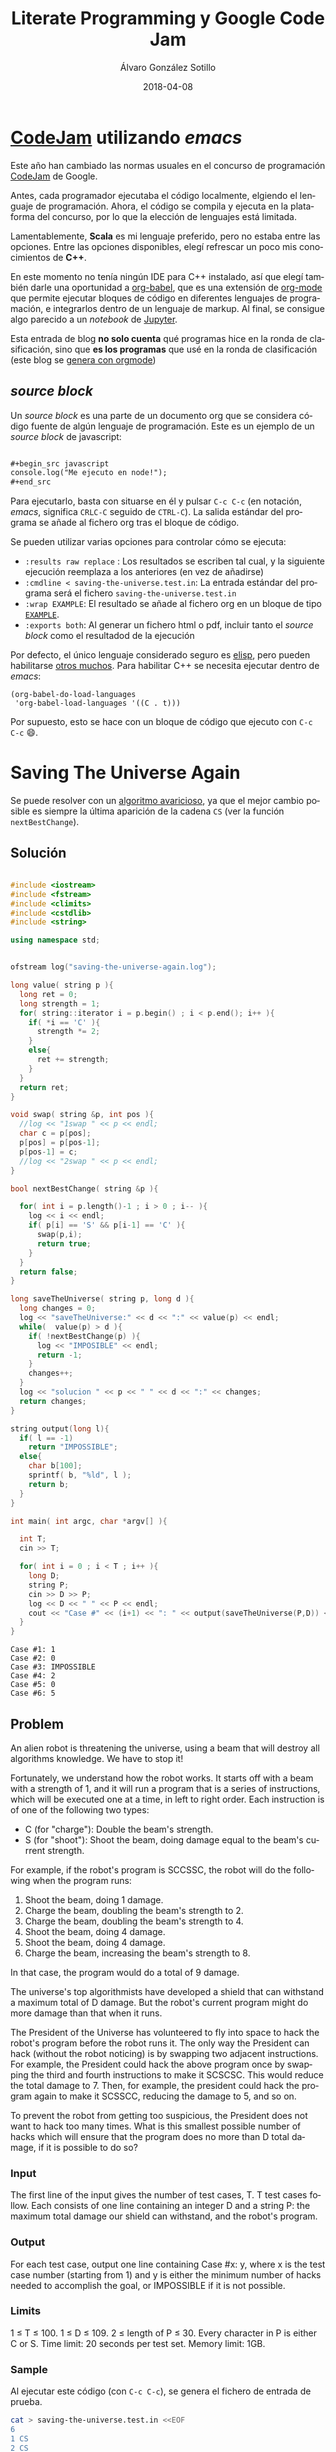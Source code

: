 #+title: Literate Programming y Google Code Jam

#+AUTHOR:      Álvaro González Sotillo
#+EMAIL:       alvarogonzalezsotillo@gmail.com
#+DATE:        2018-04-08
#+URI:         /blog/literate-codejam

#+TAGS: emacs, orgmode, codejam, programación
#+DESCRIPTION: Se puede utilizar orgmode para programar y documentar/publicar lo programado


#+PROPERTY: header-arg :eval query
#+LANGUAGE: es
#+options: toc:2
#+latex_class_options: [a4paper]
#+latex_header: \usepackage[margin=2cm]{geometry}
#+latex_header: \usepackage{amsmath}
#+latex_header: \usepackage{xcolor}
#+latex_header: \usepackage[spanish]{babel}
#+latex_header: \usepackage{caption}
#+latex_header: \usepackage{listings}
#+latex_header_extra: \lstset{frame=single,columns=fixed,basicstyle=\scriptsize\ttfamily,breaklines=true,postbreak=\raisebox{0ex}[0ex][0ex]{\ensuremath{\color{red}\hookrightarrow\space}},keywordstyle=\color{blue}\ttfamily,stringstyle=\color{red}\ttfamily,commentstyle=\color{green}\ttfamily}
#+latex_header_extra: \lstset{emph={function,let,len,import,translate,module,rotate,module,hull,sphere},emphstyle=\color{blue}\ttfamily}
#+latex_header_extra: \hypersetup{colorlinks,citecolor=black,filecolor=black,linkcolor=black,urlcolor=blue}
#+latex_header_extra: \renewcommand{\lstlistingname}{Listado}
#+latex_header_extra: \captionsetup{font={scriptsize}}


* [[https://code.google.com/codejam/][CodeJam]] utilizando /emacs/
Este año han cambiado las normas usuales en el concurso de programación [[https://code.google.com/codejam/][CodeJam]] de Google.

Antes, cada programador ejecutaba el código localmente, elgiendo el lenguaje de programación. Ahora, el código se compila y ejecuta en la plataforma del concurso, por lo que la elección de lenguajes está limitada.

Lamentablemente, *Scala* es mi lenguaje preferido, pero no estaba entre las opciones. Entre las opciones disponibles, elegí refrescar un poco mis conocimientos de *C++*.

En este momento no tenía ningún IDE para C++ instalado, así que elegí también darle una oportunidad a [[https://orgmode.org/worg/org-contrib/babel/intro.html][org-babel]], que es una extensión de [[https://orgmode.org/worg/org-contrib/babel/intro.html][org-mode]] que permite ejecutar bloques de código en diferentes lenguajes de programación, e integrarlos dentro de un lenguaje de markup. Al final, se consigue algo parecido a un /notebook/ de [[https://jupyter.org/][Jupyter]].

Esta entrada de blog *no solo cuenta* qué programas hice en la ronda de clasificación, sino que *es los programas* que usé en la ronda de clasificación (este blog se [[../../../../blog/bloqueando-con-orgmode][genera con orgmode]])

** /source  block/
Un /source  block/ es una parte de un documento org que se considera código fuente de algún lenguaje de programación. Este es un ejemplo de un /source block/ de javascript:

#+begin_src org

  ,#+begin_src javascript
  console.log("Me ejecuto en node!");
  ,#+end_src
#+end_src

Para ejecutarlo, basta con situarse en él y pulsar =C-c C-c= (en notación, /emacs/, significa =CRLC-C= seguido de =CTRL-C=). La salida estándar del programa se añade al fichero org tras el bloque de código. 

Se pueden utilizar varias opciones para controlar cómo se ejecuta:
- =:results raw replace= : Los resultados se escriben tal cual, y la siguiente ejecución reemplaza a los anteriores (en vez de añadirse)
- =:cmdline < saving-the-universe.test.in=: La entrada estándar del programa será el fichero =saving-the-universe.test.in=
- =:wrap EXAMPLE=: El resultado se añade al fichero org en un bloque de tipo [[https://orgmode.org/manual/Literal-examples.html][=EXAMPLE=]].
- =:exports both=: Al generar un fichero html o pdf, incluir tanto el /source block/ como el resultadod de la ejecución


Por defecto, el único lenguaje considerado seguro es [[https://en.wikipedia.org/wiki/Emacs_Lisp][elisp]], pero pueden habilitarse [[https://orgmode.org/worg/org-contrib/babel/languages.html][otros muchos]]. Para habilitar C++ se necesita ejecutar dentro de /emacs/:

#+begin_src elisp
(org-babel-do-load-languages
 'org-babel-load-languages '((C . t)))
#+end_src

#+RESULTS:

Por supuesto, esto se hace con un bloque de código que ejecuto con =C-c C-c= 😄.

[[file:screencast.gif]]

* Saving The Universe Again

Se puede resolver con un [[https://en.wikipedia.org/wiki/Greedy_algorithm][algoritmo avaricioso]], ya que el mejor cambio posible es siempre la última aparición de la cadena =CS= (ver la función =nextBestChange=).
** Solución

#+begin_src cpp :results raw replace :cmdline < saving-the-universe.test.in :wrap EXAMPLE :exports both :results output

#include <iostream>
#include <fstream>
#include <climits>
#include <cstdlib>
#include <string>

using namespace std;


ofstream log("saving-the-universe-again.log");

long value( string p ){
  long ret = 0;
  long strength = 1;
  for( string::iterator i = p.begin() ; i < p.end(); i++ ){
    if( *i == 'C' ){
      strength *= 2;
    }
    else{
      ret += strength;
    }
  }
  return ret;
}

void swap( string &p, int pos ){
  //log << "1swap " << p << endl;
  char c = p[pos];
  p[pos] = p[pos-1];
  p[pos-1] = c;
  //log << "2swap " << p << endl;
}

bool nextBestChange( string &p ){
  
  for( int i = p.length()-1 ; i > 0 ; i-- ){
    log << i << endl;
    if( p[i] == 'S' && p[i-1] == 'C' ){
      swap(p,i);
      return true;
    }
  }
  return false;
}

long saveTheUniverse( string p, long d ){
  long changes = 0;
  log << "saveTheUniverse:" << d << ":" << value(p) << endl;
  while(  value(p) > d ){
    if( !nextBestChange(p) ){
      log << "IMPOSIBLE" << endl;
      return -1;
    }
    changes++;
  }
  log << "solucion " << p << " " << d << ":" << changes;
  return changes;
}

string output(long l){
  if( l == -1)
    return "IMPOSSIBLE";
  else{
    char b[100];
    sprintf( b, "%ld", l );
    return b;
  }
}

int main( int argc, char *argv[] ){

  int T;
  cin >> T;

  for( int i = 0 ; i < T ; i++ ){
    long D;
    string P;
    cin >> D >> P;
    log << D << " " << P << endl;
    cout << "Case #" << (i+1) << ": " << output(saveTheUniverse(P,D)) << endl;
  }
}
#+end_src

#+RESULTS:
#+BEGIN_EXAMPLE
Case #1: 1
Case #2: 0
Case #3: IMPOSSIBLE
Case #4: 2
Case #5: 0
Case #6: 5
#+END_EXAMPLE




** Problem
An alien robot is threatening the universe, using a beam that will destroy all algorithms knowledge. We have to stop it!

Fortunately, we understand how the robot works. It starts off with a beam with a strength of 1, and it will run a program that is a series of instructions, which will be executed one at a time, in left to right order. Each instruction is of one of the following two types:
- C (for "charge"): Double the beam's strength.
- S (for "shoot"): Shoot the beam, doing damage equal to the beam's current strength.
For example, if the robot's program is SCCSSC, the robot will do the following when the program runs:

1. Shoot the beam, doing 1 damage.
2. Charge the beam, doubling the beam's strength to 2.
3. Charge the beam, doubling the beam's strength to 4.
4. Shoot the beam, doing 4 damage.
5. Shoot the beam, doing 4 damage.
6. Charge the beam, increasing the beam's strength to 8.

In that case, the program would do a total of 9 damage.

The universe's top algorithmists have developed a shield that can withstand a maximum total of D damage. But the robot's current program might do more damage than that when it runs.

The President of the Universe has volunteered to fly into space to hack the robot's program before the robot runs it. The only way the President can hack (without the robot noticing) is by swapping two adjacent instructions. For example, the President could hack the above program once by swapping the third and fourth instructions to make it SCSCSC. This would reduce the total damage to 7. Then, for example, the president could hack the program again to make it SCSSCC, reducing the damage to 5, and so on.

To prevent the robot from getting too suspicious, the President does not want to hack too many times. What is this smallest possible number of hacks which will ensure that the program does no more than D total damage, if it is possible to do so?

*** Input
The first line of the input gives the number of test cases, T. T test cases follow. Each consists of one line containing an integer D and a string P: the maximum total damage our shield can withstand, and the robot's program.

*** Output
For each test case, output one line containing Case #x: y, where x is the test case number (starting from 1) and y is either the minimum number of hacks needed to accomplish the goal, or IMPOSSIBLE if it is not possible.

*** Limits
1 ≤ T ≤ 100.
1 ≤ D ≤ 109.
2 ≤ length of P ≤ 30.
Every character in P is either C or S.
Time limit: 20 seconds per test set.
Memory limit: 1GB.

*** Sample
Al ejecutar este código (con =C-c C-c=), se genera el fichero de entrada de prueba.
#+begin_src sh
cat > saving-the-universe.test.in <<EOF
6
1 CS
2 CS
1 SS
6 SCCSSC
2 CC
3 CSCSS
EOF
#+end_src

#+RESULTS:


* Cubic UFO

Este es un problema geométrico. Se puede dividir en dos partes
- Si solo se gira un eje, La sombra del cubo es un rectángulo, con la diagonal proyectada. Se puede calcular algebraicamente el ángulo de giro a partir del área (ver la función =onlyAroundX=). Con esto, la sombra puede llegar a ser $\sqrt{2}$.
- Si la sombra debe tener un área mayor de $\sqrt{2}$, se debe girar primero en un eje hasta conseguir un área de $\sqrt{2}$ (45 grados). Después, se gira en el otro eje para que la sombra sea un hexágono. 
  - La máxima sombra se da cuando el giro en el segundo eje es de $arccos(\frac{\sqrt{2}}{\sqrt{3}})$.
  - El problema es que no sé calcular algebraicamente el segundo giro a partir del área, pero sí sé calcular el área a partir del ángulo de giro. He utilizado el [[https://es.wikipedia.org/wiki/M%25C3%25A9todo_de_bisecci%25C3%25B3n][método de la bisección]] para encontrar el ángulo a partir del área (función =findAroundZ=).

[[file:cubic-ufo.jpg]]

** Solución

Este código lo uso como calculadora de algunas constantes
#+begin_src cpp :results raw replace :cmdline < cubic-ufo.test.in :wrap EXAMPLE :exports results :results output
#include <iostream>
#include <fstream>
#include <climits>
#include <cstdlib>
#include <string>
#include <cmath>

using namespace std;

int main(){
  printf( "%lf\n", atan( 1 / (2*sqrt(2)) ) );
  printf( "%lf\n", acos( (2*sqrt(2))/3 ) );
}
#+end_src

#+RESULTS:
#+BEGIN_EXAMPLE
0.339837
0.339837
#+END_EXAMPLE

Este es el código del problema real
#+begin_src cpp :results raw replace :cmdline < cubic-ufo.test.in :wrap EXAMPLE :exports both :results output
#include <iostream>
#include <fstream>
#include <climits>
#include <cstdlib>
#include <string>
#include <cmath>

using namespace std;


ofstream logger("cubic-ufo.log");


class Mat{
  public:
  double v[3][3];
  Mat(double _v[][3]){
    for( int f = 0 ; f < 3 ; f++ ){
      for( int c = 0 ; c < 3 ; c++ ){
        v[f][c] = _v[f][c];
      }
    }
  }
};

Mat rotX(double a){
  double ret[][3] = {
    { 1, 0, 0},
    { 0, cos(a), -sin(a)},
    { 0, sin(a), cos(a) }
  };
  return Mat(ret);
}

Mat rotZ(double a){
  double ret[][3] = {
    {  cos(a), -sin(a), 0},
    { sin(a), cos(a),0 },
    {0,0,1}
  };
  return Mat(ret);
}

class Point{
  public:
  double x,y,z;
  Point(double _x, double _y, double _z):x(_x),y(_y),z(_z){}
  
  Point rotate(double aroundX, double aroundZ){
    // https://es.mathworks.com/help/phased/ref/rotx.html?requestedDomain=true
    Mat rx = rotX(aroundX);
    Mat rz = rotZ(aroundZ);
    return times(rx).times(rz);
  }

  Point times(Mat m){
    //logger << "\n\n TIMES *******" << endl;

    //logger << "this " << toString() << endl;

    //logger << m.v[0][0] << "\t" << m.v[0][1] << "\t" << m.v[0][2] << endl;
    //logger << m.v[1][0] << "\t" << m.v[1][1] << "\t" << m.v[1][2] << endl;
    //logger << m.v[2][0] << "\t" << m.v[2][1] << "\t" << m.v[2][2] << endl;

    double retx = x*m.v[0][0] + y*m.v[0][1] + z*m.v[0][2];
    double rety = x*m.v[1][0] + y*m.v[1][1] + z*m.v[1][2];
    double retz = x*m.v[2][0] + y*m.v[2][1] + z*m.v[2][2];

    //logger << "ret " << retx << " " <<rety << " " << retz;

    return Point(retx,rety,retz);
  }

  string toString(){
     char b[1000];
     snprintf(b, sizeof(b)/sizeof(*b), "%.20lf %.20lf %.20lf", x, y,z );
     //////logger << "toString" << " " << x << " " <<y << " " <<z << " " <<b << endl;
     return b;
  }
};

class Cube{
  public:
  Point a, b, c;

  Cube():a(0.5,0,0), b(0,0.5,0), c(0,0,0.5){}

  Cube rotate(double aroundX, double aroundZ ){
    Cube ret;
    ret.a = a.rotate(aroundX,aroundZ);
    ret.b = b.rotate(aroundX,aroundZ);
    ret.c = c.rotate(aroundX,aroundZ);
    //logger << "rotate " << toString() << endl;
    return ret;
  }

  string toString(){
     char buf[1000];
     snprintf(buf, sizeof(buf)/sizeof(*buf), "%s \n%s \n%s", a.toString().c_str(), b.toString().c_str(), c.toString().c_str() );
     return string(buf);
  }

};


const double maxAroundZ = acos( sqrt(2)/sqrt(3) );
const double SQRT2 = sqrt(2);
Cube onlyAroundX( double a ){
  double aroundX = M_PI/4 + acos( a/SQRT2 );
  return Cube().rotate(aroundX,0);
}

double maxAreaForAroundZ(double aroundz){
  return SQRT2*cos(aroundz) + sin(aroundz);
}

double findAroundZ(double a){
  double minz = 0;
  double maxz = maxAroundZ;

  double ret = (maxz + minz)/2;
  double area = maxAreaForAroundZ(ret);
  while( fabs( area - a) > 0.00000001 ){
    
    if( area > a )
      maxz = ret;
    else
      minz = ret;

    ret = (maxz + minz)/2;
    area = maxAreaForAroundZ(ret);
  }

  return ret;
}




int main( int argc, char *argv[] ){

  int T;
  cin >> T;

  for( int i = 0 ; i < T ; i++ ){
    double A;
    cin >> A;
    if( A <= SQRT2){
      Cube c = onlyAroundX(A);
      printf( "Case #%d:\n%s\n", i+1, c.toString().c_str() );
    }
    else{
      Cube c = onlyAroundX(SQRT2).rotate(0,findAroundZ(A));
      printf( "Case #%d:\n%s\n", i+1, c.toString().c_str() );
    }
  }
}
#+end_src

#+RESULTS:
#+BEGIN_EXAMPLE
Case #1:
0.50000000000000000000 0.00000000000000000000 0.00000000000000000000 
0.00000000000000000000 0.00000000000000003062 0.50000000000000000000 
0.00000000000000000000 -0.50000000000000000000 0.00000000000000003062
Case #2:
0.50000000000000000000 0.00000000000000000000 0.00000000000000000000 
0.00000000000000000000 0.35355339059327378637 0.35355339059327373086 
0.00000000000000000000 -0.35355339059327373086 0.35355339059327378637
Case #3:
0.49789095814646988636 0.04587585199198114527 0.00000000000000000000 
-0.03243912603624025254 0.35206207279683637834 0.35355339059327373086 
0.03243912603624025254 -0.35206207279683632283 0.35355339059327378637
#+END_EXAMPLE


** Problem
A mysterious cubic alien ship has appeared in the sky over Toronto! In this problem, Toronto is a plane in three-dimensional space that is parallel to the xz plane at y = -3 km. The alien ship is a solid cube with side length 1 km, centered at (0 km, 0 km, 0 km), with its eight corners at (+/- 0.5 km, +/- 0.5 km, +/- 0.5 km). The ship is casting an ominous shadow onto the plane; formally, the shadow is the orthogonal projection of the cube onto the plane. (We consider the sun to be a point infinitely far above the Toronto plane along the y-axis.)

The military is willing to tolerate the ship as long as the aliens meet their bureaucratic demand: the shadow must cover an area of the plane that is acceptably close to A km2 (see the Output section for a precise definition). They have hired you, a geometric linguistics expert, to convey this demand to the aliens. In your communications so far, you have learned that the ship cannot change size, and the center of the ship cannot move, but the ship is able to rotate arbitrarily in place.

Please find a way that the aliens can rotate the ship so that the shadow's area is close to A. Express your rotation using three points: the centers of any three non-pairwise-opposing faces.

*** Input
The first line of the input gives the number of test cases, T. T test cases follow; each consists of one line with a rational A, the desired area of the shadow, in km2, with exactly six digits after the decimal point.

It is guaranteed that there is always a way to rotate the ship in the desired manner for the values of A allowed in this problem.

*** Output
For each test case, first output one line containing Case #x:, where x is the test case number (starting from 1). Then, output three more lines with three rational values each: the x, y, and z coordinates of one of your three provided face-centers, as described above. You are welcome to use decimal (e.g., 0.000123456) or scientific notation (e.g., 1.23456e-4).

Your answer will be considered correct if and only if all of the following are true:

1. The distance (in km) from each point to the origin must be between 0.5 - 10-6 and 0.5 + 10-6, inclusive.
2. The angles (in radians) between segments connecting the origin to each point must be between π/2 - 10-6 and π/2 + 10-6, inclusive.
3. The area of the shadow (in km2), computed by projecting all 8 vertices onto the y = -3 plane and finding the area of the convex hull of those projected points, must be between A - 10-6 and A + 10-6, inclusive. We will compute the vertices as +/- p1 +/- p2 +/- p3 (that is, for each pi we add either pi or -pi to the total using vector addition), where p1, p2, and p3 are the face-centers that you provide.

Please note that you might need to output more than 6 digits after the decimal point to safely pass the checks mentioned above. If there are multiple acceptable answers, you may output any one of them.

*** Limits
1 ≤ T ≤ 100.
Time limit: 30 seconds per test set.
Memory limit: 1GB.

Test set 1 (Visible)
1.000000 ≤ A ≤ 1.414213

Test set 2 (Hidden)
1.000000 ≤ A ≤ 1.732050

*** Sample
Al ejecutar este código (con =C-c C-c=), se genera el fichero de entrada de prueba.
#+begin_src sh
cat > cubic-ufo.test.in <<EOF
3
1.000000
1.414213562373095048801688724209698078569671875376948073176679737990732478462107038850387534327641573
1.5
EOF
#+end_src

#+RESULTS:

